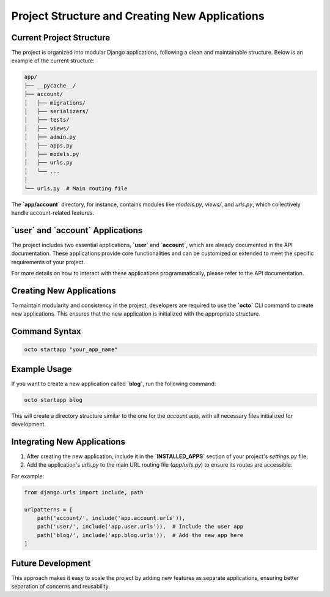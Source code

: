 Project Structure and Creating New Applications
-----------------------------------------------

Current Project Structure
=========================

The project is organized into modular Django applications, following a clean and maintainable structure. Below is an example of the current structure:

.. code-block:: text

    app/
    ├── __pycache__/
    ├── account/
    │   ├── migrations/
    │   ├── serializers/
    │   ├── tests/
    │   ├── views/
    │   ├── admin.py
    │   ├── apps.py
    │   ├── models.py
    │   ├── urls.py
    │   └── ...
    │
    └── urls.py  # Main routing file

The **`app/account`** directory, for instance, contains modules like `models.py`, `views/`, and `urls.py`, which collectively handle account-related features.

**`user`** and **`account`** Applications
=========================================

The project includes two essential applications, **`user`** and **`account`**, which are already documented in the API documentation.  
These applications provide core functionalities and can be customized or extended to meet the specific requirements of your project.  

For more details on how to interact with these applications programmatically, please refer to the API documentation.

Creating New Applications
=========================

To maintain modularity and consistency in the project, developers are required to use the **`octo`** CLI command to create new applications. This ensures that the new application is initialized with the appropriate structure.

Command Syntax
==============

.. code-block:: bash

    octo startapp "your_app_name"

Example Usage
=============

If you want to create a new application called **`blog`**, run the following command:

.. code-block:: bash

    octo startapp blog

This will create a directory structure similar to the one for the `account` app, with all necessary files initialized for development.

Integrating New Applications
============================

1. After creating the new application, include it in the **`INSTALLED_APPS`** section of your project's `settings.py` file.
   
2. Add the application's `urls.py` to the main URL routing file (`app/urls.py`) to ensure its routes are accessible.

For example:

.. code-block:: python

    from django.urls import include, path

    urlpatterns = [
        path('account/', include('app.account.urls')),
        path('user/', include('app.user.urls')),  # Include the user app
        path('blog/', include('app.blog.urls')),  # Add the new app here
    ]

Future Development
==================

This approach makes it easy to scale the project by adding new features as separate applications, ensuring better separation of concerns and reusability.
